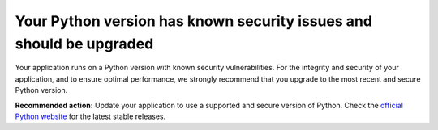 Your Python version has known security issues and should be upgraded
====================================================================

Your application runs on a Python version with known security vulnerabilities.
For the integrity and security of your application, and to ensure optimal performance, we
strongly recommend that you upgrade to the most recent and secure Python version.

**Recommended action:** Update your application to use a supported and secure version
of Python. Check the `official Python website`_ for the latest stable releases.

.. _`official Python website`: https://www.python.org/
